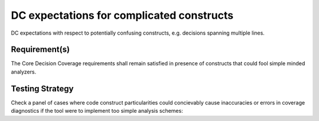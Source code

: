 DC expectations for complicated constructs
==========================================

DC expectations with respect to potentially confusing constructs,
e.g. decisions spanning multiple lines.


Requirement(s)
--------------



The Core Decision Coverage requirements shall remain satisfied in presence of
constructs that could fool simple minded analyzers.


Testing Strategy
----------------



Check a panel of cases where code construct particularities could concievably
cause inaccuracies or errors in coverage diagnostics if the tool were to
implement too simple analysis schemes:


.. qmlink:: TCIndexImporter

   *


